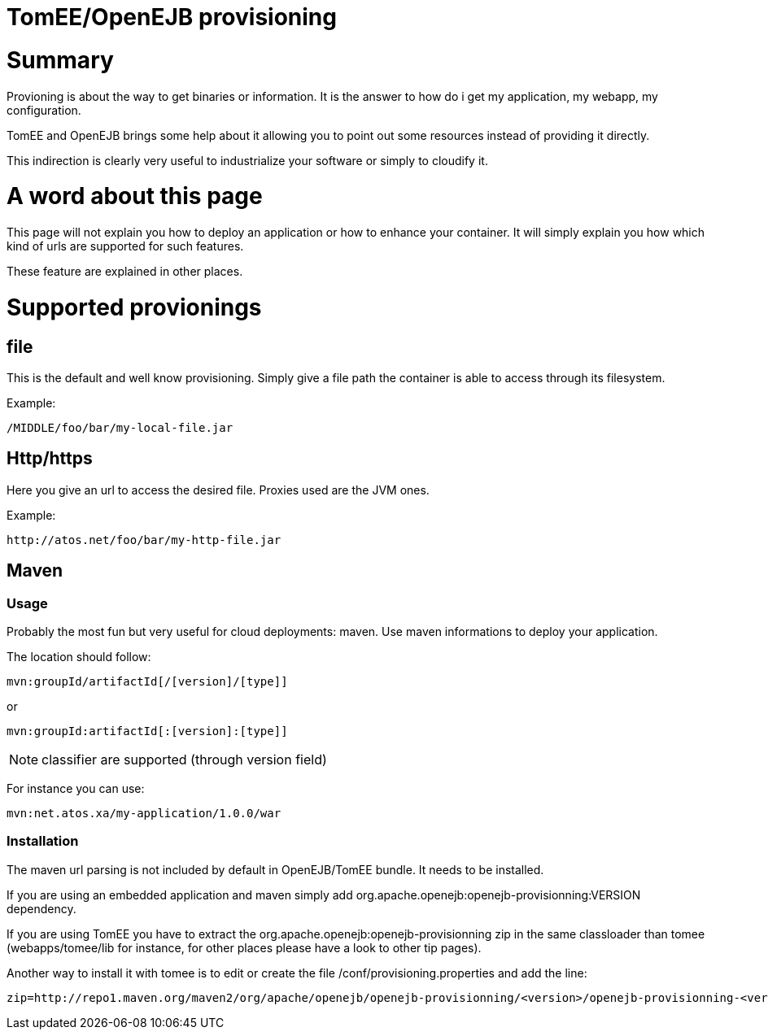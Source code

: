 = TomEE/OpenEJB provisioning

= Summary

Provioning is about the way to get binaries or information.
It is the answer to how do i get my application, my webapp, my configuration.

TomEE and OpenEJB brings some help about it allowing you to point out some resources instead of providing it directly.

This indirection is clearly very useful to industrialize your software or simply to cloudify it.

= A word about this page

This page will not explain you how to deploy an application or how to enhance your container.
It will simply explain you how which kind of urls are supported for such features.

These feature are explained in other places.

= Supported provionings

== file

This is the default and well know provisioning.
Simply give a file path the container is able to access through its filesystem.

Example:

 /MIDDLE/foo/bar/my-local-file.jar

== Http/https

Here you give an url to access the desired file.
Proxies used are the JVM ones.

Example:

 http://atos.net/foo/bar/my-http-file.jar

== Maven

=== Usage

Probably the most fun but very useful for cloud deployments: maven.
Use maven informations to deploy your application.

The location should follow:

 mvn:groupId/artifactId[/[version]/[type]]

or

 mvn:groupId:artifactId[:[version]:[type]]

NOTE: classifier are supported (through version field)

For instance you can use:

 mvn:net.atos.xa/my-application/1.0.0/war

=== Installation

The maven url parsing is not included by default in OpenEJB/TomEE bundle.
It needs to be installed.

If you are using an embedded application and maven simply add org.apache.openejb:openejb-provisionning:VERSION dependency.

If you are using TomEE you have to extract the org.apache.openejb:openejb-provisionning zip  in the same classloader than tomee (webapps/tomee/lib for instance, for other places please have a look to other tip pages).

Another way to install it with tomee is to edit or create the file +++<tomee>+++/conf/provisioning.properties and add the line:+++</tomee>+++

 zip=http://repo1.maven.org/maven2/org/apache/openejb/openejb-provisionning/<version>/openejb-provisionning-<version>.zip

